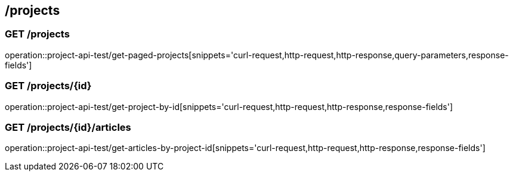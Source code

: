 == /projects

=== GET /projects

====
operation::project-api-test/get-paged-projects[snippets='curl-request,http-request,http-response,query-parameters,response-fields']
====

=== GET /projects/{id}

====
operation::project-api-test/get-project-by-id[snippets='curl-request,http-request,http-response,response-fields']
====

=== GET /projects/{id}/articles

====
operation::project-api-test/get-articles-by-project-id[snippets='curl-request,http-request,http-response,response-fields']
====
